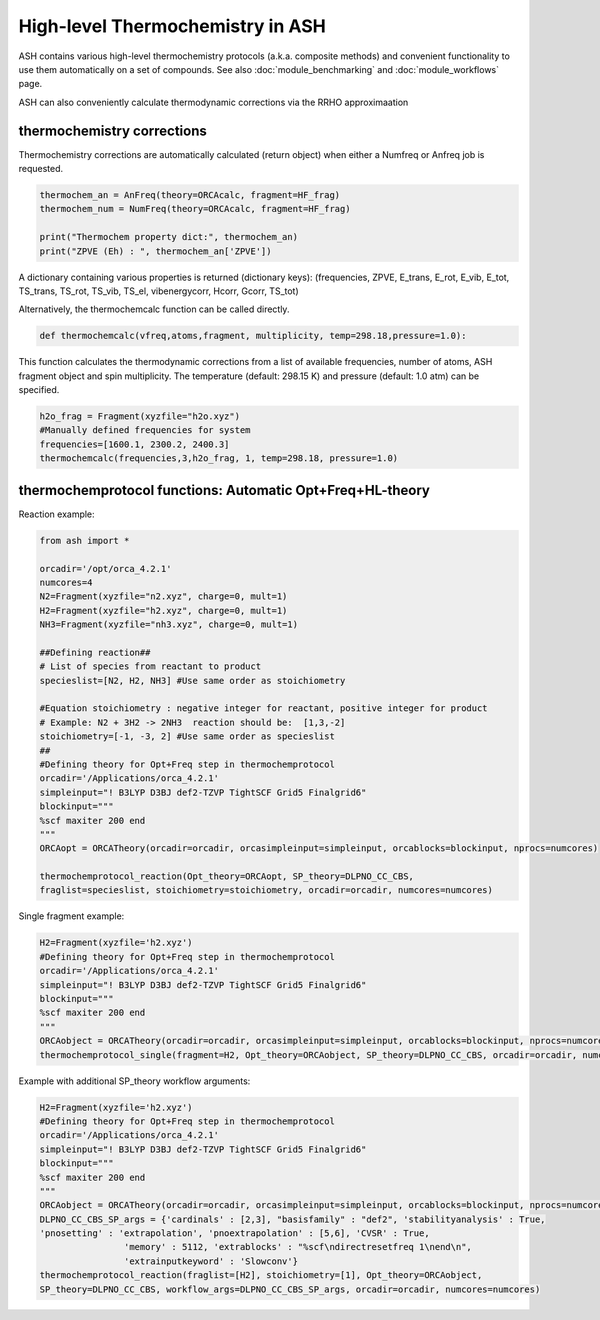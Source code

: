 

High-level Thermochemistry in ASH
======================================

ASH contains various high-level thermochemistry protocols (a.k.a. composite methods) and convenient functionality to use them automatically on a set of compounds.
See also :doc:`module_benchmarking` and :doc:`module_workflows` page.

ASH can also conveniently calculate thermodynamic corrections via the RRHO approximaation

##############################################################################
thermochemistry corrections
##############################################################################

Thermochemistry corrections are automatically calculated (return object) when either a Numfreq or Anfreq job is requested.

.. code-block:: python

    thermochem_an = AnFreq(theory=ORCAcalc, fragment=HF_frag)
    thermochem_num = NumFreq(theory=ORCAcalc, fragment=HF_frag)

    print("Thermochem property dict:", thermochem_an)
    print("ZPVE (Eh) : ", thermochem_an['ZPVE'])

A dictionary containing various properties is returned (dictionary keys):
(frequencies, ZPVE, E_trans, E_rot, E_vib, E_tot, TS_trans, TS_rot, TS_vib, TS_el, vibenergycorr, Hcorr, Gcorr, TS_tot)

Alternatively, the thermochemcalc function can be called directly.

.. code-block:: python

    def thermochemcalc(vfreq,atoms,fragment, multiplicity, temp=298.18,pressure=1.0):

This function calculates the thermodynamic corrections from a list of available frequencies, number of atoms, ASH fragment object and spin multiplicity.
The temperature (default: 298.15 K) and pressure (default: 1.0 atm) can be specified.

.. code-block:: python

    h2o_frag = Fragment(xyzfile="h2o.xyz")
    #Manually defined frequencies for system
    frequencies=[1600.1, 2300.2, 2400.3]
    thermochemcalc(frequencies,3,h2o_frag, 1, temp=298.18, pressure=1.0)


##########################################################################################
thermochemprotocol functions: Automatic Opt+Freq+HL-theory
##########################################################################################

Reaction example:

.. code-block:: python

    from ash import *

    orcadir='/opt/orca_4.2.1'
    numcores=4
    N2=Fragment(xyzfile="n2.xyz", charge=0, mult=1)
    H2=Fragment(xyzfile="h2.xyz", charge=0, mult=1)
    NH3=Fragment(xyzfile="nh3.xyz", charge=0, mult=1)

    ##Defining reaction##
    # List of species from reactant to product
    specieslist=[N2, H2, NH3] #Use same order as stoichiometry

    #Equation stoichiometry : negative integer for reactant, positive integer for product
    # Example: N2 + 3H2 -> 2NH3  reaction should be:  [1,3,-2]
    stoichiometry=[-1, -3, 2] #Use same order as specieslist
    ##
    #Defining theory for Opt+Freq step in thermochemprotocol
    orcadir='/Applications/orca_4.2.1'
    simpleinput="! B3LYP D3BJ def2-TZVP TightSCF Grid5 Finalgrid6"
    blockinput="""
    %scf maxiter 200 end
    """
    ORCAopt = ORCATheory(orcadir=orcadir, orcasimpleinput=simpleinput, orcablocks=blockinput, nprocs=numcores)

    thermochemprotocol_reaction(Opt_theory=ORCAopt, SP_theory=DLPNO_CC_CBS, 
    fraglist=specieslist, stoichiometry=stoichiometry, orcadir=orcadir, numcores=numcores)

Single fragment example:

.. code-block:: python

    H2=Fragment(xyzfile='h2.xyz')
    #Defining theory for Opt+Freq step in thermochemprotocol
    orcadir='/Applications/orca_4.2.1'
    simpleinput="! B3LYP D3BJ def2-TZVP TightSCF Grid5 Finalgrid6"
    blockinput="""
    %scf maxiter 200 end
    """
    ORCAobject = ORCATheory(orcadir=orcadir, orcasimpleinput=simpleinput, orcablocks=blockinput, nprocs=numcores)s
    thermochemprotocol_single(fragment=H2, Opt_theory=ORCAobject, SP_theory=DLPNO_CC_CBS, orcadir=orcadir, numcores=numcores)


Example with additional SP_theory workflow arguments:

.. code-block:: python

    H2=Fragment(xyzfile='h2.xyz')
    #Defining theory for Opt+Freq step in thermochemprotocol
    orcadir='/Applications/orca_4.2.1'
    simpleinput="! B3LYP D3BJ def2-TZVP TightSCF Grid5 Finalgrid6"
    blockinput="""
    %scf maxiter 200 end
    """
    ORCAobject = ORCATheory(orcadir=orcadir, orcasimpleinput=simpleinput, orcablocks=blockinput, nprocs=numcores)
    DLPNO_CC_CBS_SP_args = {'cardinals' : [2,3], "basisfamily" : "def2", 'stabilityanalysis' : True, 
    'pnosetting' : 'extrapolation', 'pnoextrapolation' : [5,6], 'CVSR' : True,
                    'memory' : 5112, 'extrablocks' : "%scf\ndirectresetfreq 1\nend\n", 
                    'extrainputkeyword' : 'Slowconv'}
    thermochemprotocol_reaction(fraglist=[H2], stoichiometry=[1], Opt_theory=ORCAobject, 
    SP_theory=DLPNO_CC_CBS, workflow_args=DLPNO_CC_CBS_SP_args, orcadir=orcadir, numcores=numcores)




